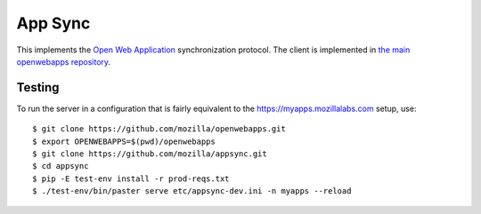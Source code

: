 App Sync
========

This implements the `Open Web
Application <https://apps.mozillalabs.com>`_ synchronization protocol.
The client is implemented in `the main openwebapps
repository <https://github.com/mozilla/openwebapps>`_.

Testing
-------

To run the server in a configuration that is fairly equivalent to the
https://myapps.mozillalabs.com setup, use::

    $ git clone https://github.com/mozilla/openwebapps.git
    $ export OPENWEBAPPS=$(pwd)/openwebapps
    $ git clone https://github.com/mozilla/appsync.git
    $ cd appsync
    $ pip -E test-env install -r prod-reqs.txt
    $ ./test-env/bin/paster serve etc/appsync-dev.ini -n myapps --reload
